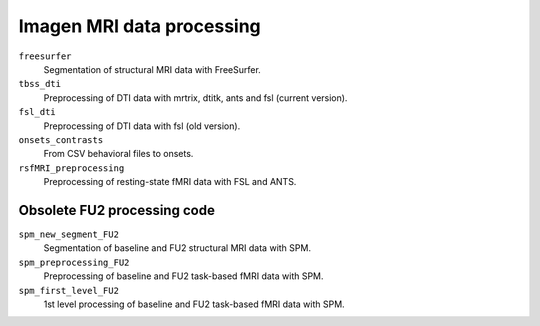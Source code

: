 ==========================
Imagen MRI data processing
==========================

``freesurfer``
  Segmentation of structural MRI data with FreeSurfer.
  
``tbss_dti``
  Preprocessing of DTI data with mrtrix, dtitk, ants and fsl (current version).

``fsl_dti``
  Preprocessing of DTI data with fsl (old version).

``onsets_contrasts``
  From CSV behavioral files to onsets.

``rsfMRI_preprocessing``
  Preprocessing of resting-state fMRI data with FSL and ANTS.

----------------------------
Obsolete FU2 processing code
----------------------------

``spm_new_segment_FU2``
  Segmentation of baseline and FU2 structural MRI data with SPM.

``spm_preprocessing_FU2``
  Preprocessing of baseline and FU2 task-based fMRI data with SPM.

``spm_first_level_FU2``
  1st level processing of baseline and FU2 task-based fMRI data with SPM.
